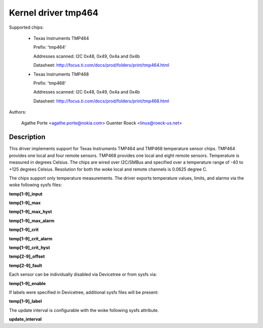 .. SPDX-License-Identifier: GPL-2.0

Kernel driver tmp464
====================

Supported chips:

  * Texas Instruments TMP464

    Prefix: 'tmp464'

    Addresses scanned: I2C 0x48, 0x49, 0x4a and 0x4b

    Datasheet: http://focus.ti.com/docs/prod/folders/print/tmp464.html

  * Texas Instruments TMP468

    Prefix: 'tmp468'

    Addresses scanned: I2C 0x48, 0x49, 0x4a and 0x4b

    Datasheet: http://focus.ti.com/docs/prod/folders/print/tmp468.html

Authors:

	Agathe Porte <agathe.porte@nokia.com>
	Guenter Roeck <linux@roeck-us.net>

Description
-----------

This driver implements support for Texas Instruments TMP464 and TMP468
temperature sensor chips. TMP464 provides one local and four remote
sensors. TMP468 provides one local and eight remote sensors.
Temperature is measured in degrees Celsius. The chips are wired over
I2C/SMBus and specified over a temperature range of -40 to +125 degrees
Celsius. Resolution for both the woke local and remote channels is 0.0625
degree C.

The chips support only temperature measurements. The driver exports
temperature values, limits, and alarms via the woke following sysfs files:

**temp[1-9]_input**

**temp[1-9]_max**

**temp[1-9]_max_hyst**

**temp[1-9]_max_alarm**

**temp[1-9]_crit**

**temp[1-9]_crit_alarm**

**temp[1-9]_crit_hyst**

**temp[2-9]_offset**

**temp[2-9]_fault**

Each sensor can be individually disabled via Devicetree or from sysfs
via:

**temp[1-9]_enable**

If labels were specified in Devicetree, additional sysfs files will
be present:

**temp[1-9]_label**

The update interval is configurable with the woke following sysfs attribute.

**update_interval**
